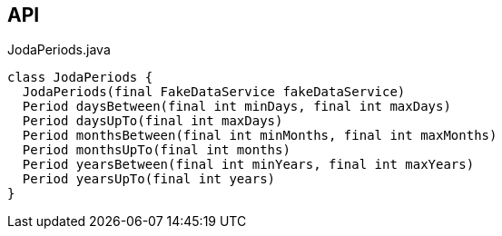 :Notice: Licensed to the Apache Software Foundation (ASF) under one or more contributor license agreements. See the NOTICE file distributed with this work for additional information regarding copyright ownership. The ASF licenses this file to you under the Apache License, Version 2.0 (the "License"); you may not use this file except in compliance with the License. You may obtain a copy of the License at. http://www.apache.org/licenses/LICENSE-2.0 . Unless required by applicable law or agreed to in writing, software distributed under the License is distributed on an "AS IS" BASIS, WITHOUT WARRANTIES OR  CONDITIONS OF ANY KIND, either express or implied. See the License for the specific language governing permissions and limitations under the License.

== API

.JodaPeriods.java
[source,java]
----
class JodaPeriods {
  JodaPeriods(final FakeDataService fakeDataService)
  Period daysBetween(final int minDays, final int maxDays)
  Period daysUpTo(final int maxDays)
  Period monthsBetween(final int minMonths, final int maxMonths)
  Period monthsUpTo(final int months)
  Period yearsBetween(final int minYears, final int maxYears)
  Period yearsUpTo(final int years)
}
----

